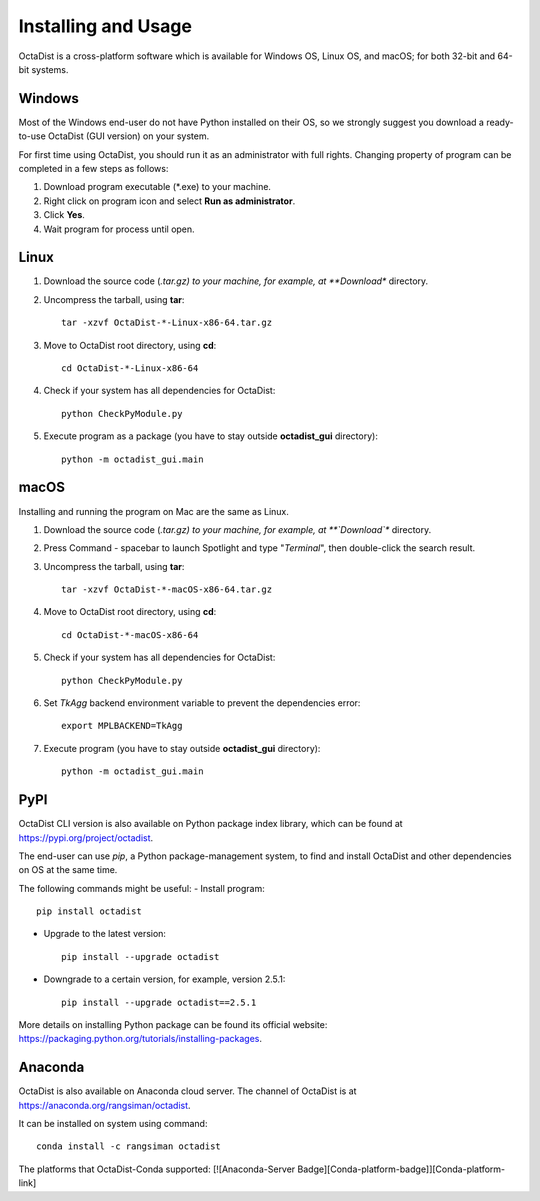 ====================
Installing and Usage
====================

OctaDist is a cross-platform software which is available for Windows OS, Linux OS, and macOS; 
for both 32-bit and 64-bit systems.

Windows
-------

Most of the Windows end-user do not have Python installed on their OS, 
so we strongly suggest you download a ready-to-use OctaDist (GUI version) on your system.

For first time using OctaDist, you should run it as an administrator with full rights.
Changing property of program can be completed in a few steps as follows:

1. Download program executable (\*.exe) to your machine.
2. Right click on program icon and select **Run as administrator**.
3. Click **Yes**.
4. Wait program for process until open.

Linux
-----

1. Download the source code (*.tar.gz) to your machine, for example, at **Download** directory.
2. Uncompress the tarball, using **tar**::
   
    tar -xzvf OctaDist-*-Linux-x86-64.tar.gz

3. Move to OctaDist root directory, using **cd**::

    cd OctaDist-*-Linux-x86-64

4. Check if your system has all dependencies for OctaDist::
   
    python CheckPyModule.py
    
5. Execute program as a package (you have to stay outside **octadist_gui** directory)::
   
    python -m octadist_gui.main
   

macOS
-----

Installing and running the program on Mac are the same as Linux.

1. Download the source code (*.tar.gz) to your machine, for example, at **`Download`** directory.
2. Press Command - spacebar to launch Spotlight and type "*Terminal*", then double-click the search result.
3. Uncompress the tarball, using **tar**::
   
    tar -xzvf OctaDist-*-macOS-x86-64.tar.gz
   
4. Move to OctaDist root directory, using **cd**::
  
    cd OctaDist-*-macOS-x86-64
  
5. Check if your system has all dependencies for OctaDist::
  
    python CheckPyModule.py
  
6. Set `TkAgg` backend environment variable to prevent the dependencies error::
  
    export MPLBACKEND=TkAgg
   
7. Execute program (you have to stay outside **octadist_gui** directory)::
   
    python -m octadist_gui.main
   

PyPI
----

OctaDist CLI version is also available on Python package index library, 
which can be found at https://pypi.org/project/octadist.

The end-user can use `pip`, a Python package-management system, 
to find and install OctaDist and other dependencies on OS at the same time.

The following commands might be useful:
- Install program::

   pip install octadist

- Upgrade to the latest version::

   pip install --upgrade octadist

- Downgrade to a certain version, for example, version 2.5.1::

   pip install --upgrade octadist==2.5.1

More details on installing Python package can be found its official website: 
https://packaging.python.org/tutorials/installing-packages.

Anaconda 
--------

OctaDist is also available on Anaconda cloud server.
The channel of OctaDist is at https://anaconda.org/rangsiman/octadist.

It can be installed on system using command::

    conda install -c rangsiman octadist 


The platforms that OctaDist-Conda supported: [![Anaconda-Server Badge][Conda-platform-badge]][Conda-platform-link]




